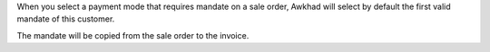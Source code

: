 When you select a payment mode that requires mandate on a sale order, Awkhad will
select by default the first valid mandate of this customer.

The mandate will be copied from the sale order to the invoice.

